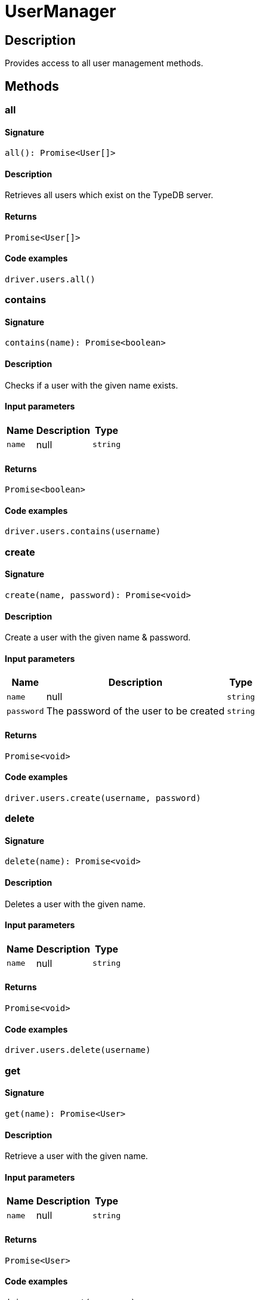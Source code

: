 [#_UserManager]
= UserManager

== Description

Provides access to all user management methods.

== Methods

// tag::methods[]
[#_all]
=== all

==== Signature

[source,nodejs]
----
all(): Promise<User[]>
----

==== Description

Retrieves all users which exist on the TypeDB server.

==== Returns

`Promise<User[]>`

==== Code examples

[source,nodejs]
----
driver.users.all()
----

[#_contains]
=== contains

==== Signature

[source,nodejs]
----
contains(name): Promise<boolean>
----

==== Description

Checks if a user with the given name exists.

==== Input parameters

[cols="~,~,~"]
[options="header"]
|===
|Name |Description |Type
a| `name` a| null a| `string` 
|===

==== Returns

`Promise<boolean>`

==== Code examples

[source,nodejs]
----
driver.users.contains(username)
----

[#_create]
=== create

==== Signature

[source,nodejs]
----
create(name, password): Promise<void>
----

==== Description

Create a user with the given name &amp; password.

==== Input parameters

[cols="~,~,~"]
[options="header"]
|===
|Name |Description |Type
a| `name` a| null a| `string` 
a| `password` a| The password of the user to be created a| `string` 
|===

==== Returns

`Promise<void>`

==== Code examples

[source,nodejs]
----
driver.users.create(username, password)
----

[#_delete]
=== delete

==== Signature

[source,nodejs]
----
delete(name): Promise<void>
----

==== Description

Deletes a user with the given name.

==== Input parameters

[cols="~,~,~"]
[options="header"]
|===
|Name |Description |Type
a| `name` a| null a| `string` 
|===

==== Returns

`Promise<void>`

==== Code examples

[source,nodejs]
----
driver.users.delete(username)
----

[#_get]
=== get

==== Signature

[source,nodejs]
----
get(name): Promise<User>
----

==== Description

Retrieve a user with the given name.

==== Input parameters

[cols="~,~,~"]
[options="header"]
|===
|Name |Description |Type
a| `name` a| null a| `string` 
|===

==== Returns

`Promise<User>`

==== Code examples

[source,nodejs]
----
driver.users.get(username)
----

[#_passwordSet]
=== passwordSet

==== Signature

[source,nodejs]
----
passwordSet(name, password): Promise<void>
----

==== Description

Sets a new password for a user. This operation can only be performed by administrators.

==== Input parameters

[cols="~,~,~"]
[options="header"]
|===
|Name |Description |Type
a| `name` a| null a| `string` 
a| `password` a| The new password a| `string` 
|===

==== Returns

`Promise<void>`

==== Code examples

[source,nodejs]
----
driver.users.passwordSet(username, password)
----

// end::methods[]
